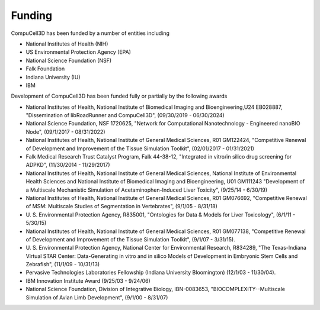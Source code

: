 .. funding:

Funding
=======

CompuCell3D has been funded by a number of entities including

- National Institutes of Health (NIH)
- US Environmental Protection Agency (EPA)
- National Science Foundation (NSF)
- Falk Foundation
- Indiana University (IU)
- IBM

Development of CompuCell3D has been funded fully or partially by the following awards

- National Institutes of Health, National Institute of Biomedical Imaging and Bioengineering,U24 EB028887, "Dissemination of libRoadRunner and CompuCell3D", (09/30/2019 - 06/30/2024)
- National Science Foundation, NSF 1720625, "Network for Computational Nanotechnology - Engineered nanoBIO Node", (09/1/2017 - 08/31/2022)
- National Institutes of Health, National Institute of General Medical Sciences, R01 GM122424, "Competitive Renewal of Development and Improvement of the Tissue Simulation Toolkit", (02/01/2017 - 01/31/2021)
- Falk Medical Research Trust Catalyst Program, Falk 44-38-12, "Integrated in vitro/in silico drug screening for ADPKD", (11/30/2014 - 11/29/2017)
- National Institutes of Health, National Institute of General Medical Sciences, National Institute of Environmental Health Sciences and National Institute of Biomedical Imaging and Bioengineering, U01 GM111243 "Development of a Multiscale Mechanistic Simulation of Acetaminophen-Induced Liver Toxicity", (9/25/14 - 6/30/19)
- National Institutes of Health, National Institute of General Medical Sciences, R01 GM076692, "Competitive Renewal of MSM: Multiscale Studies of Segmentation in Vertebrates", (9/1/05 - 8/31/18)
- U\. S. Environmental Protection Agency, R835001, "Ontologies for Data & Models for Liver Toxicology", (6/1/11 - 5/30/15)
- National Institutes of Health, National Institute of General Medical Sciences, R01 GM077138, "Competitive Renewal of Development and Improvement of the Tissue Simulation Toolkit", (9/1/07 - 3/31/15).
- U\. S. Environmental Protection Agency, National Center for Environmental Research, R834289, "The Texas-Indiana Virtual STAR Center: Data-Generating in vitro and in silico Models of Development in Embryonic Stem Cells and Zebrafish", (11/1/09 - 10/31/13)
- Pervasive Technologies Laboratories Fellowship (Indiana University Bloomington) (12/1/03 - 11/30/04).
- IBM Innovation Institute Award (9/25/03 - 9/24/06)
- National Science Foundation, Division of Integrative Biology, IBN-0083653, "BIOCOMPLEXITY--Multiscale Simulation of Avian Limb Development", (9/1/00 - 8/31/07)

